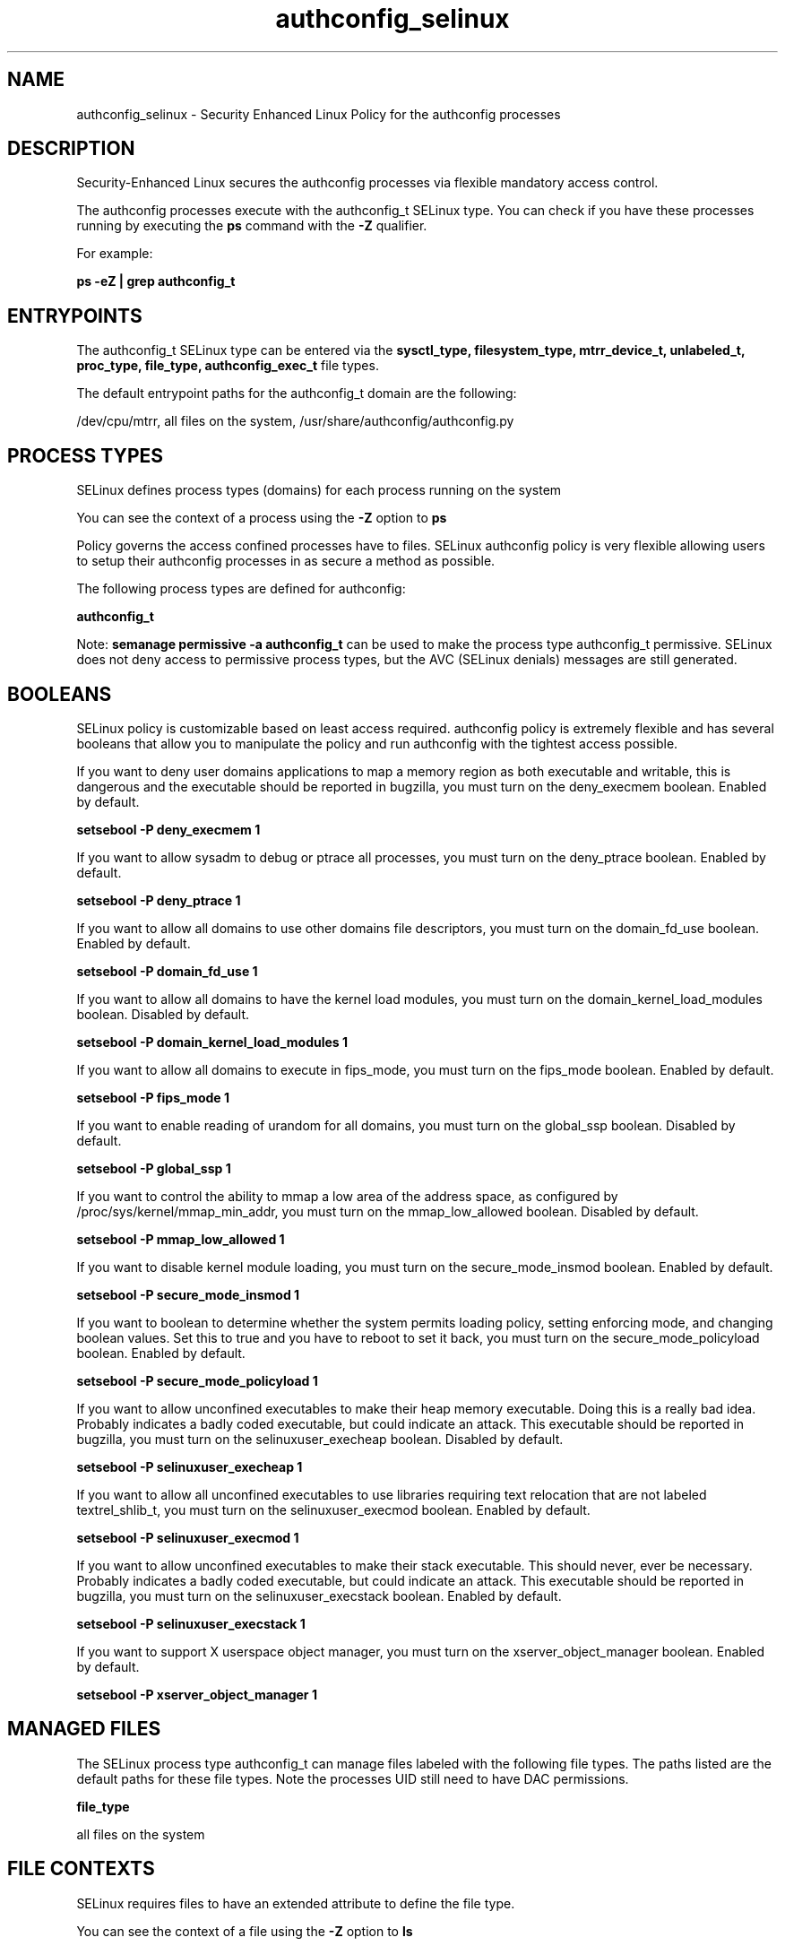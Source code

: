 .TH  "authconfig_selinux"  "8"  "13-01-16" "authconfig" "SELinux Policy documentation for authconfig"
.SH "NAME"
authconfig_selinux \- Security Enhanced Linux Policy for the authconfig processes
.SH "DESCRIPTION"

Security-Enhanced Linux secures the authconfig processes via flexible mandatory access control.

The authconfig processes execute with the authconfig_t SELinux type. You can check if you have these processes running by executing the \fBps\fP command with the \fB\-Z\fP qualifier.

For example:

.B ps -eZ | grep authconfig_t


.SH "ENTRYPOINTS"

The authconfig_t SELinux type can be entered via the \fBsysctl_type, filesystem_type, mtrr_device_t, unlabeled_t, proc_type, file_type, authconfig_exec_t\fP file types.

The default entrypoint paths for the authconfig_t domain are the following:

/dev/cpu/mtrr, all files on the system, /usr/share/authconfig/authconfig.py
.SH PROCESS TYPES
SELinux defines process types (domains) for each process running on the system
.PP
You can see the context of a process using the \fB\-Z\fP option to \fBps\bP
.PP
Policy governs the access confined processes have to files.
SELinux authconfig policy is very flexible allowing users to setup their authconfig processes in as secure a method as possible.
.PP
The following process types are defined for authconfig:

.EX
.B authconfig_t
.EE
.PP
Note:
.B semanage permissive -a authconfig_t
can be used to make the process type authconfig_t permissive. SELinux does not deny access to permissive process types, but the AVC (SELinux denials) messages are still generated.

.SH BOOLEANS
SELinux policy is customizable based on least access required.  authconfig policy is extremely flexible and has several booleans that allow you to manipulate the policy and run authconfig with the tightest access possible.


.PP
If you want to deny user domains applications to map a memory region as both executable and writable, this is dangerous and the executable should be reported in bugzilla, you must turn on the deny_execmem boolean. Enabled by default.

.EX
.B setsebool -P deny_execmem 1

.EE

.PP
If you want to allow sysadm to debug or ptrace all processes, you must turn on the deny_ptrace boolean. Enabled by default.

.EX
.B setsebool -P deny_ptrace 1

.EE

.PP
If you want to allow all domains to use other domains file descriptors, you must turn on the domain_fd_use boolean. Enabled by default.

.EX
.B setsebool -P domain_fd_use 1

.EE

.PP
If you want to allow all domains to have the kernel load modules, you must turn on the domain_kernel_load_modules boolean. Disabled by default.

.EX
.B setsebool -P domain_kernel_load_modules 1

.EE

.PP
If you want to allow all domains to execute in fips_mode, you must turn on the fips_mode boolean. Enabled by default.

.EX
.B setsebool -P fips_mode 1

.EE

.PP
If you want to enable reading of urandom for all domains, you must turn on the global_ssp boolean. Disabled by default.

.EX
.B setsebool -P global_ssp 1

.EE

.PP
If you want to control the ability to mmap a low area of the address space, as configured by /proc/sys/kernel/mmap_min_addr, you must turn on the mmap_low_allowed boolean. Disabled by default.

.EX
.B setsebool -P mmap_low_allowed 1

.EE

.PP
If you want to disable kernel module loading, you must turn on the secure_mode_insmod boolean. Enabled by default.

.EX
.B setsebool -P secure_mode_insmod 1

.EE

.PP
If you want to boolean to determine whether the system permits loading policy, setting enforcing mode, and changing boolean values.  Set this to true and you have to reboot to set it back, you must turn on the secure_mode_policyload boolean. Enabled by default.

.EX
.B setsebool -P secure_mode_policyload 1

.EE

.PP
If you want to allow unconfined executables to make their heap memory executable.  Doing this is a really bad idea. Probably indicates a badly coded executable, but could indicate an attack. This executable should be reported in bugzilla, you must turn on the selinuxuser_execheap boolean. Disabled by default.

.EX
.B setsebool -P selinuxuser_execheap 1

.EE

.PP
If you want to allow all unconfined executables to use libraries requiring text relocation that are not labeled textrel_shlib_t, you must turn on the selinuxuser_execmod boolean. Enabled by default.

.EX
.B setsebool -P selinuxuser_execmod 1

.EE

.PP
If you want to allow unconfined executables to make their stack executable.  This should never, ever be necessary. Probably indicates a badly coded executable, but could indicate an attack. This executable should be reported in bugzilla, you must turn on the selinuxuser_execstack boolean. Enabled by default.

.EX
.B setsebool -P selinuxuser_execstack 1

.EE

.PP
If you want to support X userspace object manager, you must turn on the xserver_object_manager boolean. Enabled by default.

.EX
.B setsebool -P xserver_object_manager 1

.EE

.SH "MANAGED FILES"

The SELinux process type authconfig_t can manage files labeled with the following file types.  The paths listed are the default paths for these file types.  Note the processes UID still need to have DAC permissions.

.br
.B file_type

	all files on the system
.br

.SH FILE CONTEXTS
SELinux requires files to have an extended attribute to define the file type.
.PP
You can see the context of a file using the \fB\-Z\fP option to \fBls\bP
.PP
Policy governs the access confined processes have to these files.
SELinux authconfig policy is very flexible allowing users to setup their authconfig processes in as secure a method as possible.
.PP

.PP
.B STANDARD FILE CONTEXT

SELinux defines the file context types for the authconfig, if you wanted to
store files with these types in a diffent paths, you need to execute the semanage command to sepecify alternate labeling and then use restorecon to put the labels on disk.

.B semanage fcontext -a -t authconfig_exec_t '/srv/authconfig/content(/.*)?'
.br
.B restorecon -R -v /srv/myauthconfig_content

Note: SELinux often uses regular expressions to specify labels that match multiple files.

.I The following file types are defined for authconfig:


.EX
.PP
.B authconfig_exec_t
.EE

- Set files with the authconfig_exec_t type, if you want to transition an executable to the authconfig_t domain.


.EX
.PP
.B authconfig_var_lib_t
.EE

- Set files with the authconfig_var_lib_t type, if you want to store the authconfig files under the /var/lib directory.


.PP
Note: File context can be temporarily modified with the chcon command.  If you want to permanently change the file context you need to use the
.B semanage fcontext
command.  This will modify the SELinux labeling database.  You will need to use
.B restorecon
to apply the labels.

.SH "COMMANDS"
.B semanage fcontext
can also be used to manipulate default file context mappings.
.PP
.B semanage permissive
can also be used to manipulate whether or not a process type is permissive.
.PP
.B semanage module
can also be used to enable/disable/install/remove policy modules.

.B semanage boolean
can also be used to manipulate the booleans

.PP
.B system-config-selinux
is a GUI tool available to customize SELinux policy settings.

.SH AUTHOR
This manual page was auto-generated using
.B "sepolicy manpage"
by Dan Walsh.

.SH "SEE ALSO"
selinux(8), authconfig(8), semanage(8), restorecon(8), chcon(1), sepolicy(8)
, setsebool(8)